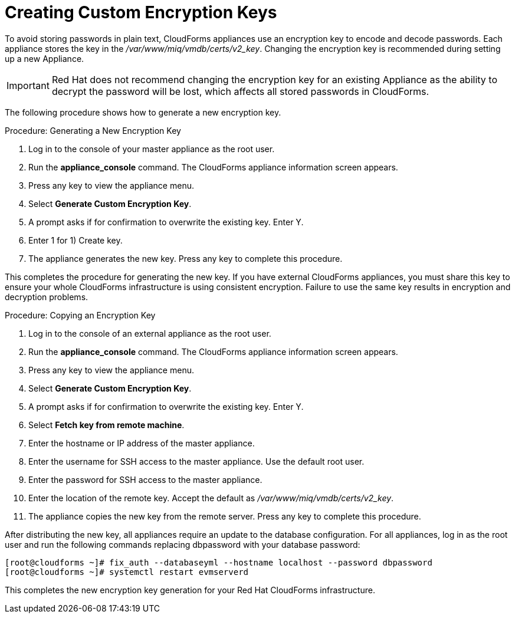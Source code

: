 [[_chap_red_hat_cloudforms_security_guide_creating_keys]]
= Creating Custom Encryption Keys

To avoid storing passwords in plain text, CloudForms appliances use an encryption key to encode and decode passwords.
Each appliance stores the key in the [path]_/var/www/miq/vmdb/certs/v2_key_. Changing the encryption key is recommended during setting up a new Appliance.

IMPORTANT: Red Hat does not recommend changing the encryption key for an existing Appliance as the ability to decrypt the password will be lost, which affects all stored passwords in CloudForms.

The following procedure shows how to generate a new encryption key.

.Procedure: Generating a New Encryption Key
. Log in to the console of your master appliance as the [literal]+root+ user.
. Run the **appliance_console** command. The CloudForms appliance information screen appears.
. Press any key to view the appliance menu.
. Select **Generate Custom Encryption Key**.
. A prompt asks if for confirmation to overwrite the existing key.
  Enter [userinput]#Y#.
. Enter [userinput]#1# for [label]#1) Create key#.
. The appliance generates the new key.
  Press any key to complete this procedure.

This completes the procedure for generating the new key.
If you have external CloudForms appliances, you must share this key to ensure your whole CloudForms infrastructure is using consistent encryption.
Failure to use the same key results in encryption and decryption problems.

.Procedure: Copying an Encryption Key
. Log in to the console of an external appliance as the [literal]+root+ user.
. Run the **appliance_console** command. The CloudForms appliance information screen appears.
. Press any key to view the appliance menu.
. Select **Generate Custom Encryption Key**.
. A prompt asks if for confirmation to overwrite the existing key.
  Enter [userinput]#Y#.
. Select **Fetch key from remote machine**.
. Enter the hostname or IP address of the master appliance.
. Enter the username for SSH access to the master appliance.
  Use the default [literal]+root+ user.
. Enter the password for SSH access to the master appliance.
. Enter the location of the remote key.
  Accept the default as [path]_/var/www/miq/vmdb/certs/v2_key_.
. The appliance copies the new key from the remote server.
  Press any key to complete this procedure.

After distributing the new key, all appliances require an update to the database configuration.
For all appliances, log in as the [literal]+root+ user and run the following commands replacing [literal]+dbpassword+ with your database password:

----

[root@cloudforms ~]# fix_auth --databaseyml --hostname localhost --password dbpassword
[root@cloudforms ~]# systemctl restart evmserverd
----

This completes the new encryption key generation for your Red Hat CloudForms infrastructure.